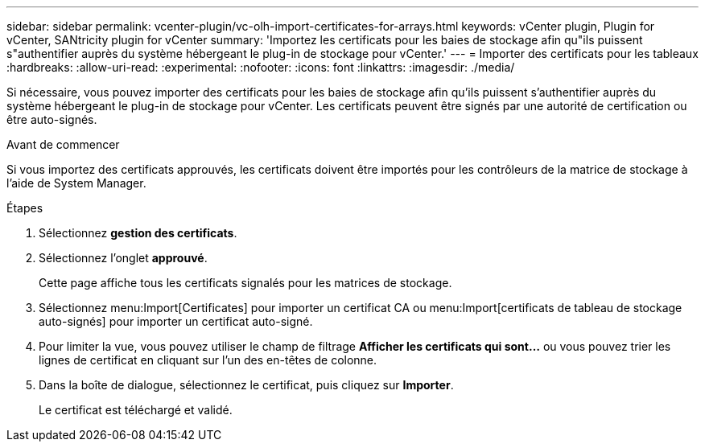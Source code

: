 ---
sidebar: sidebar 
permalink: vcenter-plugin/vc-olh-import-certificates-for-arrays.html 
keywords: vCenter plugin, Plugin for vCenter, SANtricity plugin for vCenter 
summary: 'Importez les certificats pour les baies de stockage afin qu"ils puissent s"authentifier auprès du système hébergeant le plug-in de stockage pour vCenter.' 
---
= Importer des certificats pour les tableaux
:hardbreaks:
:allow-uri-read: 
:experimental: 
:nofooter: 
:icons: font
:linkattrs: 
:imagesdir: ./media/


[role="lead"]
Si nécessaire, vous pouvez importer des certificats pour les baies de stockage afin qu'ils puissent s'authentifier auprès du système hébergeant le plug-in de stockage pour vCenter. Les certificats peuvent être signés par une autorité de certification ou être auto-signés.

.Avant de commencer
Si vous importez des certificats approuvés, les certificats doivent être importés pour les contrôleurs de la matrice de stockage à l'aide de System Manager.

.Étapes
. Sélectionnez *gestion des certificats*.
. Sélectionnez l'onglet *approuvé*.
+
Cette page affiche tous les certificats signalés pour les matrices de stockage.

. Sélectionnez menu:Import[Certificates] pour importer un certificat CA ou menu:Import[certificats de tableau de stockage auto-signés] pour importer un certificat auto-signé.
. Pour limiter la vue, vous pouvez utiliser le champ de filtrage *Afficher les certificats qui sont...* ou vous pouvez trier les lignes de certificat en cliquant sur l'un des en-têtes de colonne.
. Dans la boîte de dialogue, sélectionnez le certificat, puis cliquez sur *Importer*.
+
Le certificat est téléchargé et validé.


